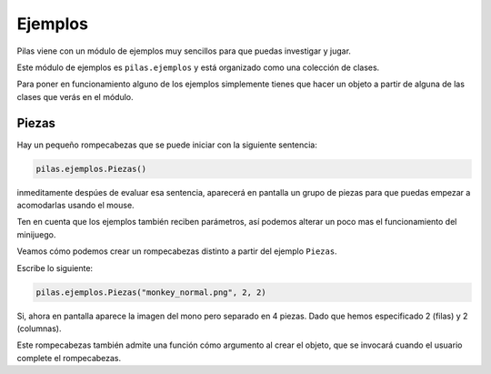 Ejemplos
========

Pilas viene con un módulo de ejemplos muy sencillos
para que puedas investigar y jugar.

Este módulo de ejemplos es ``pilas.ejemplos`` y está
organizado como una colección de clases.

Para poner en funcionamiento alguno de los ejemplos
simplemente tienes que hacer un objeto a partir
de alguna de las clases que verás en el módulo.

Piezas
------

Hay un pequeño rompecabezas que se puede
iniciar con la siguiente sentencia:

.. code-block:: python

    pilas.ejemplos.Piezas()

inmeditamente despúes de evaluar esa sentencia, aparecerá en
pantalla un grupo de piezas para que puedas 
empezar a acomodarlas usando el mouse.

.. image:: images/piezas.png

Ten en cuenta que los ejemplos también reciben parámetros, así
podemos alterar un poco mas el funcionamiento del minijuego.

Veamos cómo podemos crear un rompecabezas distinto a partir
del ejemplo ``Piezas``.

Escribe lo siguiente:

.. code-block:: python

    pilas.ejemplos.Piezas("monkey_normal.png", 2, 2)

Si, ahora en pantalla aparece la imagen del mono pero separado
en 4 piezas. Dado que hemos especificado 2 (filas) y 2 (columnas).

.. image:: images/piezas_mono.png

Este rompecabezas también admite una función cómo argumento al
crear el objeto, que se invocará cuando el usuario
complete el rompecabezas.
